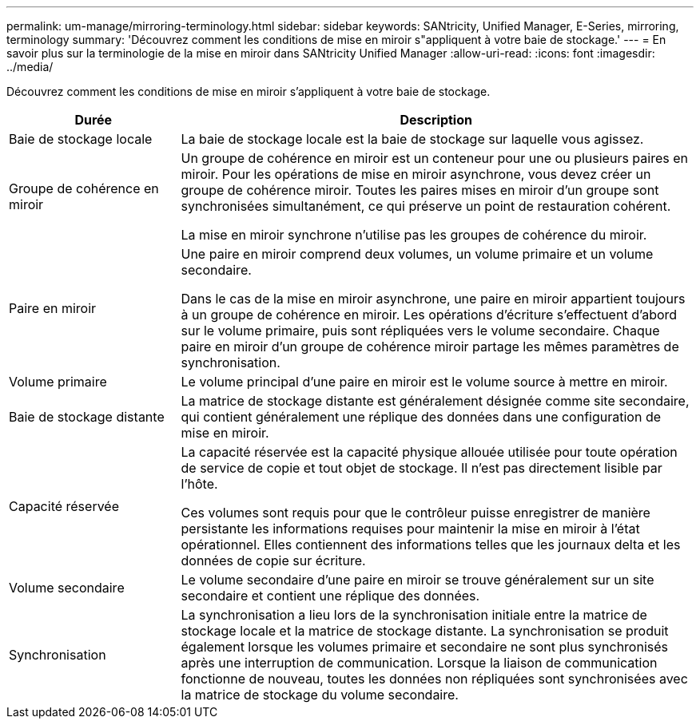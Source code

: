 ---
permalink: um-manage/mirroring-terminology.html 
sidebar: sidebar 
keywords: SANtricity, Unified Manager, E-Series, mirroring, terminology 
summary: 'Découvrez comment les conditions de mise en miroir s"appliquent à votre baie de stockage.' 
---
= En savoir plus sur la terminologie de la mise en miroir dans SANtricity Unified Manager
:allow-uri-read: 
:icons: font
:imagesdir: ../media/


[role="lead"]
Découvrez comment les conditions de mise en miroir s'appliquent à votre baie de stockage.

[cols="25h,~"]
|===
| Durée | Description 


 a| 
Baie de stockage locale
 a| 
La baie de stockage locale est la baie de stockage sur laquelle vous agissez.



 a| 
Groupe de cohérence en miroir
 a| 
Un groupe de cohérence en miroir est un conteneur pour une ou plusieurs paires en miroir. Pour les opérations de mise en miroir asynchrone, vous devez créer un groupe de cohérence miroir. Toutes les paires mises en miroir d'un groupe sont synchronisées simultanément, ce qui préserve un point de restauration cohérent.

La mise en miroir synchrone n'utilise pas les groupes de cohérence du miroir.



 a| 
Paire en miroir
 a| 
Une paire en miroir comprend deux volumes, un volume primaire et un volume secondaire.

Dans le cas de la mise en miroir asynchrone, une paire en miroir appartient toujours à un groupe de cohérence en miroir. Les opérations d'écriture s'effectuent d'abord sur le volume primaire, puis sont répliquées vers le volume secondaire. Chaque paire en miroir d'un groupe de cohérence miroir partage les mêmes paramètres de synchronisation.



 a| 
Volume primaire
 a| 
Le volume principal d'une paire en miroir est le volume source à mettre en miroir.



 a| 
Baie de stockage distante
 a| 
La matrice de stockage distante est généralement désignée comme site secondaire, qui contient généralement une réplique des données dans une configuration de mise en miroir.



 a| 
Capacité réservée
 a| 
La capacité réservée est la capacité physique allouée utilisée pour toute opération de service de copie et tout objet de stockage. Il n'est pas directement lisible par l'hôte.

Ces volumes sont requis pour que le contrôleur puisse enregistrer de manière persistante les informations requises pour maintenir la mise en miroir à l'état opérationnel. Elles contiennent des informations telles que les journaux delta et les données de copie sur écriture.



 a| 
Volume secondaire
 a| 
Le volume secondaire d'une paire en miroir se trouve généralement sur un site secondaire et contient une réplique des données.



 a| 
Synchronisation
 a| 
La synchronisation a lieu lors de la synchronisation initiale entre la matrice de stockage locale et la matrice de stockage distante. La synchronisation se produit également lorsque les volumes primaire et secondaire ne sont plus synchronisés après une interruption de communication. Lorsque la liaison de communication fonctionne de nouveau, toutes les données non répliquées sont synchronisées avec la matrice de stockage du volume secondaire.

|===